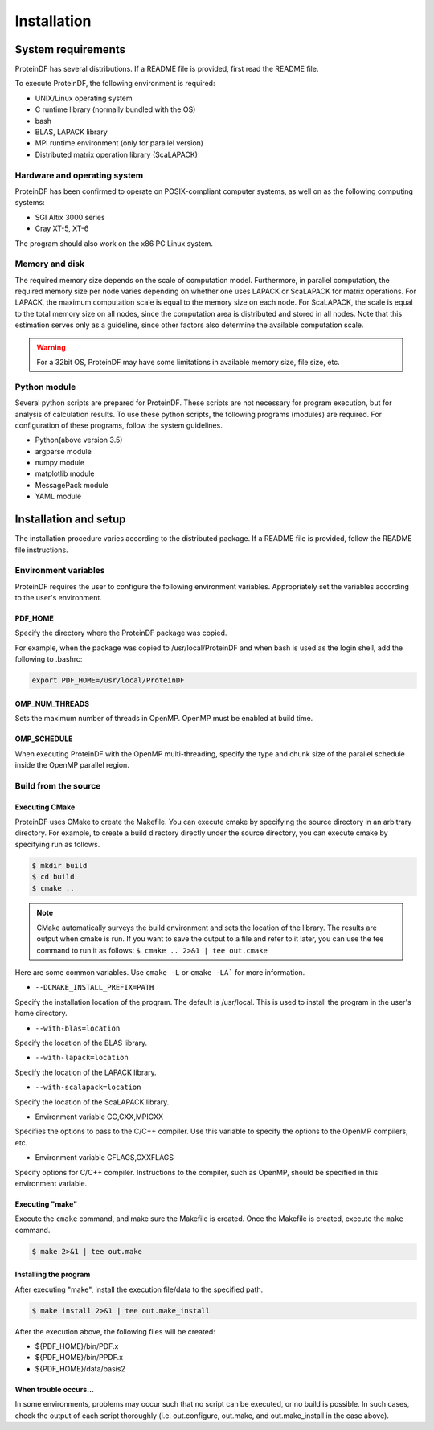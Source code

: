 ************
Installation
************

System requirements
===================

ProteinDF has several distributions. If a README file is provided, first read the README file.

To execute ProteinDF, the following environment is required:

* UNIX/Linux operating system
* C runtime library (normally bundled with the OS)
* bash
* BLAS, LAPACK library
* MPI runtime environment (only for parallel version)
* Distributed matrix operation library (ScaLAPACK)


Hardware and operating system
-----------------------------

ProteinDF has been confirmed to operate on POSIX-compliant computer systems, as well on as the following computing systems:

* SGI Altix 3000 series
* Cray XT-5, XT-6

The program should also work on the x86 PC Linux system.


Memory and disk
----------------

The required memory size depends on the scale of computation model. Furthermore, in parallel computation, the required memory size per node varies depending on whether one uses LAPACK or ScaLAPACK for matrix operations. For LAPACK, the maximum computation scale is equal to the memory size on each node. For ScaLAPACK, the scale is equal to the total memory size on all nodes, since the computation area is distributed and stored in all nodes. Note that this estimation serves only as a guideline, since other factors also determine the available computation scale.

.. warning::

  For a 32bit OS, ProteinDF may have some limitations in available memory size, file size, etc.


Python module
----------------

Several python scripts are prepared for ProteinDF. These scripts are not necessary for program execution, but for analysis of calculation results. To use these python scripts, the following programs (modules) are required. For configuration of these programs, follow the system guidelines.

* Python(above version 3.5)
* argparse module
* numpy module
* matplotlib module
* MessagePack module
* YAML module



Installation and setup
======================

The installation procedure varies according to the distributed package. If a README file is provided, follow the README file instructions.


.. index:: Environment variables

Environment variables
---------------------


ProteinDF requires the user to configure the following environment variables. Appropriately set the variables according to the user's environment.


.. index:: PDF_HOME

PDF_HOME
^^^^^^^^

Specify the directory where the ProteinDF package was copied.

For example, when the package was copied to /usr/local/ProteinDF and when bash is used as the login shell, add the following to .bashrc:

.. code-block:: bash

  export PDF_HOME=/usr/local/ProteinDF


.. index:: OMP_NUM_THREADS

OMP_NUM_THREADS
^^^^^^^^^^^^^^^

Sets the maximum number of threads in OpenMP. OpenMP must be enabled at build time.


.. index:: OMP_SCHEDULE

OMP_SCHEDULE
^^^^^^^^^^^^

When executing ProteinDF with the OpenMP multi-threading, specify the type and chunk size of the parallel schedule inside the OpenMP parallel region.


Build from the source
---------------------

.. index: configure

Executing CMake
^^^^^^^^^^^^^^^

ProteinDF uses CMake to create the Makefile.
You can execute cmake by specifying the source directory in an arbitrary directory.
For example, to create a build directory directly under the source directory,
you can execute cmake by specifying run as follows.

.. code-block:: bash

  $ mkdir build
  $ cd build
  $ cmake ..


.. note::

  CMake automatically surveys the build environment and sets the location of the library.
  The results are output when cmake is run.
  If you want to save the output to a file and refer to it later,
  you can use the tee command to run it as follows:
  ``$ cmake .. 2>&1 | tee out.cmake``


Here are some common variables.
Use ``cmake -L`` or ``cmake -LA``` for more information.


* ``--DCMAKE_INSTALL_PREFIX=PATH``

Specify the installation location of the program.
The default is /usr/local.
This is used to install the program in the user's home directory.


* ``--with-blas=location``

Specify the location of the BLAS library.


* ``--with-lapack=location``

Specify the location of the LAPACK library.


* ``--with-scalapack=location``

Specify the location of the ScaLAPACK library.


* Environment variable CC,CXX,MPICXX

Specifies the options to pass to the C/C++ compiler. Use this variable to specify the options to the OpenMP compilers, etc.

* Environment variable CFLAGS,CXXFLAGS

Specify options for C/C++ compiler.
Instructions to the compiler, such as OpenMP, should be specified in this environment variable.



Executing \"make\"
^^^^^^^^^^^^^^^^^^

Execute the ``cmake`` command, and make sure the Makefile is created.
Once the Makefile is created, execute the ``make`` command.

.. code-block:: bash

  $ make 2>&1 | tee out.make


Installing the program
^^^^^^^^^^^^^^^^^^^^^^

After executing \"make\", install the execution file/data to the specified path.

.. code-block:: bash

  $ make install 2>&1 | tee out.make_install


After the execution above, the following files will be created:

* ${PDF_HOME}/bin/PDF.x
* ${PDF_HOME}/bin/PPDF.x
* ${PDF_HOME}/data/basis2


When trouble occurs...
^^^^^^^^^^^^^^^^^^^^^^

In some environments, problems may occur such that no script can be executed, or no build is possible. In such cases, check the output of each script thoroughly (i.e. out.configure, out.make, and out.make_install in the case above).
